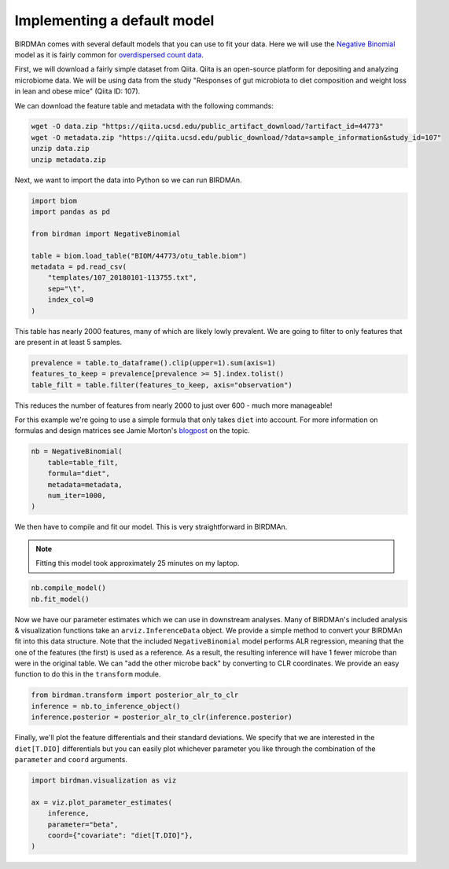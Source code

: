 Implementing a default model
============================

BIRDMAn comes with several default models that you can use to fit your data. Here we will use the `Negative Binomial <https://en.wikipedia.org/wiki/Negative_binomial_distribution>`_ model as it is fairly common for `overdispersed count data <https://esajournals.onlinelibrary.wiley.com/doi/full/10.1890/10-1831.1>`_.

First, we will download a fairly simple dataset from Qiita. Qiita is an open-source platform for depositing and analyzing microbiome data. We will be using data from the study "Responses of gut microbiota to diet composition and weight loss in lean and obese mice" (Qiita ID: 107).

We can download the feature table and metadata with the following commands:

.. code-block:: bash

    wget -O data.zip "https://qiita.ucsd.edu/public_artifact_download/?artifact_id=44773"
    wget -O metadata.zip "https://qiita.ucsd.edu/public_download/?data=sample_information&study_id=107"
    unzip data.zip
    unzip metadata.zip

Next, we want to import the data into Python so we can run BIRDMAn.

.. code-block:: python

    import biom
    import pandas as pd

    from birdman import NegativeBinomial

    table = biom.load_table("BIOM/44773/otu_table.biom")
    metadata = pd.read_csv(
        "templates/107_20180101-113755.txt",
        sep="\t",
        index_col=0
    )

This table has nearly 2000 features, many of which are likely lowly prevalent. We are going to filter to only features that are present in at least 5 samples.

.. code-block:: python

    prevalence = table.to_dataframe().clip(upper=1).sum(axis=1)
    features_to_keep = prevalence[prevalence >= 5].index.tolist()
    table_filt = table.filter(features_to_keep, axis="observation")

This reduces the number of features from nearly 2000 to just over 600 - much more manageable!

For this example we're going to use a simple formula that only takes ``diet`` into account. For more information on formulas and design matrices see Jamie Morton's `blogpost <http://mortonjt.blogspot.com/2018/05/encoding-design-matrices-in-patsy.html>`_ on the topic.

.. code-block:: python

    nb = NegativeBinomial(
        table=table_filt,
        formula="diet",
        metadata=metadata,
        num_iter=1000,
    )

We then have to compile and fit our model. This is very straightforward in BIRDMAn.

.. note::

    Fitting this model took approximately 25 minutes on my laptop.


.. code-block:: python

    nb.compile_model()
    nb.fit_model()

Now we have our parameter estimates which we can use in downstream analyses. Many of BIRDMAn's included analysis & visualization functions take an ``arviz.InferenceData`` object. We provide a simple method to convert your BIRDMAn fit into this data structure. Note that the included ``NegativeBinomial`` model performs ALR regression, meaning that the one of the features (the first) is used as a reference. As a result, the resulting inference will have 1 fewer microbe than were in the original table. We can "add the other microbe back" by converting to CLR coordinates. We provide an easy function to do this in the ``transform`` module.

.. code-block:: python

    from birdman.transform import posterior_alr_to_clr
    inference = nb.to_inference_object()
    inference.posterior = posterior_alr_to_clr(inference.posterior)

Finally, we'll plot the feature differentials and their standard deviations. We specify that we are interested in the ``diet[T.DIO]`` differentials but you can easily plot whichever parameter you like through the combination of the ``parameter`` and ``coord`` arguments.

.. code-block:: python

    import birdman.visualization as viz

    ax = viz.plot_parameter_estimates(
        inference,
        parameter="beta",
        coord={"covariate": "diet[T.DIO]"},
    )

.. image:: imgs/example_differentials.png
